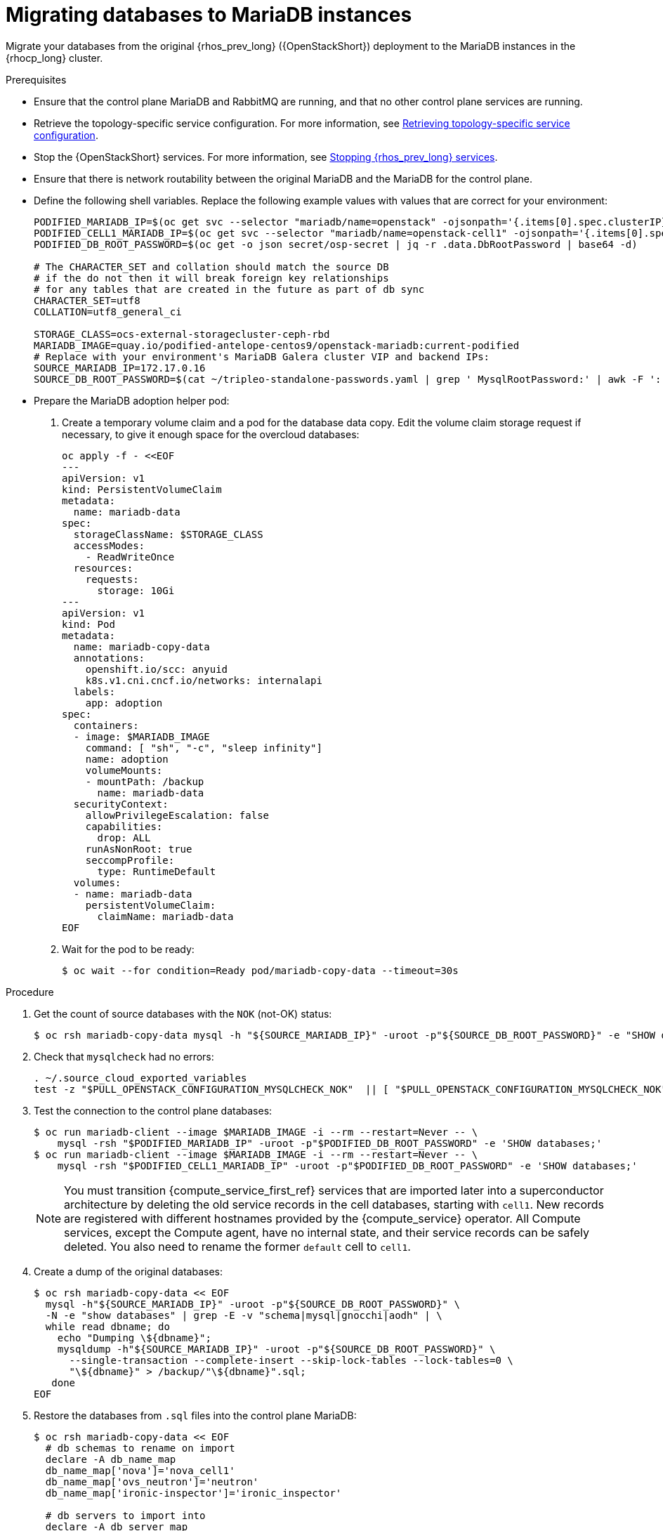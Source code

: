 [id="migrating-databases-to-mariadb-instances_{context}"]

= Migrating databases to MariaDB instances

Migrate your databases from the original {rhos_prev_long} ({OpenStackShort}) deployment to the MariaDB instances in the {rhocp_long} cluster.

//[NOTE]
//This example scenario describes a simple single-cell setup. Real
//multi-stack topology recommended for production use results in different
//cells DBs layout, and should be using different naming schemes (not covered
//here this time). kgilliga: I hid the same note in the Compute adoption procedure. Will likely reinstate this after multi-cell is released.

.Prerequisites

* Ensure that the control plane MariaDB and RabbitMQ are running, and that no other control plane services are running.
* Retrieve the topology-specific service configuration. For more information, see xref:proc_retrieving-topology-specific-service-configuration_migrating-databases[Retrieving topology-specific service configuration].
* Stop the {OpenStackShort} services. For more information, see xref:stopping-openstack-services_{context}[Stopping {rhos_prev_long} services].
* Ensure that there is network routability between the original MariaDB and the MariaDB for the control plane.
* Define the following shell variables. Replace the following example values with values that are correct for your environment:
+
----
PODIFIED_MARIADB_IP=$(oc get svc --selector "mariadb/name=openstack" -ojsonpath='{.items[0].spec.clusterIP}')
PODIFIED_CELL1_MARIADB_IP=$(oc get svc --selector "mariadb/name=openstack-cell1" -ojsonpath='{.items[0].spec.clusterIP}')
PODIFIED_DB_ROOT_PASSWORD=$(oc get -o json secret/osp-secret | jq -r .data.DbRootPassword | base64 -d)

# The CHARACTER_SET and collation should match the source DB
# if the do not then it will break foreign key relationships
# for any tables that are created in the future as part of db sync
CHARACTER_SET=utf8
COLLATION=utf8_general_ci

ifeval::["{build}" != "downstream"]
STORAGE_CLASS=ocs-external-storagecluster-ceph-rbd
MARIADB_IMAGE=quay.io/podified-antelope-centos9/openstack-mariadb:current-podified
endif::[]
ifeval::["{build}" == "downstream"]
STORAGE_CLASS=ocs-external-storagecluster-ceph-rbd
MARIADB_IMAGE=registry.redhat.io/rhosp-dev-preview/openstack-mariadb-rhel9:18.0
endif::[]
# Replace with your environment's MariaDB Galera cluster VIP and backend IPs:
SOURCE_MARIADB_IP=172.17.0.16
ifeval::["{build}" != "downstream"]
SOURCE_DB_ROOT_PASSWORD=$(cat ~/tripleo-standalone-passwords.yaml | grep ' MysqlRootPassword:' | awk -F ': ' '{ print $2; }')
endif::[]
ifeval::["{build}" == "downstream"]
SOURCE_DB_ROOT_PASSWORD=$(cat ~/tripleo-standalone-passwords.yaml | grep ' MysqlRootPassword:' | awk -F ': ' '{ print $2; }')
endif::[]
----

* Prepare the MariaDB adoption helper pod:

. Create a temporary volume claim and a pod for the database data copy. Edit the volume claim storage request if necessary, to give it enough space for the overcloud databases:
+
[source,yaml]
----
oc apply -f - <<EOF
---
apiVersion: v1
kind: PersistentVolumeClaim
metadata:
  name: mariadb-data
spec:
  storageClassName: $STORAGE_CLASS
  accessModes:
    - ReadWriteOnce
  resources:
    requests:
      storage: 10Gi
---
apiVersion: v1
kind: Pod
metadata:
  name: mariadb-copy-data
  annotations:
    openshift.io/scc: anyuid
    k8s.v1.cni.cncf.io/networks: internalapi
  labels:
    app: adoption
spec:
  containers:
  - image: $MARIADB_IMAGE
    command: [ "sh", "-c", "sleep infinity"]
    name: adoption
    volumeMounts:
    - mountPath: /backup
      name: mariadb-data
  securityContext:
    allowPrivilegeEscalation: false
    capabilities:
      drop: ALL
    runAsNonRoot: true
    seccompProfile:
      type: RuntimeDefault
  volumes:
  - name: mariadb-data
    persistentVolumeClaim:
      claimName: mariadb-data
EOF
----

. Wait for the pod to be ready:
+
----
$ oc wait --for condition=Ready pod/mariadb-copy-data --timeout=30s
----

.Procedure

. Get the count of source databases with the `NOK` (not-OK) status:
+
----
$ oc rsh mariadb-copy-data mysql -h "${SOURCE_MARIADB_IP}" -uroot -p"${SOURCE_DB_ROOT_PASSWORD}" -e "SHOW databases;"
----

. Check that `mysqlcheck` had no errors:
+
----
. ~/.source_cloud_exported_variables
test -z "$PULL_OPENSTACK_CONFIGURATION_MYSQLCHECK_NOK"  || [ "$PULL_OPENSTACK_CONFIGURATION_MYSQLCHECK_NOK" = " " ] && echo "OK" || echo "CHECK FAILED"
----

. Test the connection to the control plane databases:
+
----
$ oc run mariadb-client --image $MARIADB_IMAGE -i --rm --restart=Never -- \
    mysql -rsh "$PODIFIED_MARIADB_IP" -uroot -p"$PODIFIED_DB_ROOT_PASSWORD" -e 'SHOW databases;'
$ oc run mariadb-client --image $MARIADB_IMAGE -i --rm --restart=Never -- \
    mysql -rsh "$PODIFIED_CELL1_MARIADB_IP" -uroot -p"$PODIFIED_DB_ROOT_PASSWORD" -e 'SHOW databases;'
----
+
[NOTE]
You must transition {compute_service_first_ref} services that are imported later into a superconductor architecture by deleting the old service records in the cell databases, starting with `cell1`. New records are registered with different hostnames provided by the {compute_service} operator. All Compute services, except the Compute agent, have no internal state, and their service records can be safely deleted. You also need to rename the former `default` cell to `cell1`.

. Create a dump of the original databases:
+
----
$ oc rsh mariadb-copy-data << EOF
  mysql -h"${SOURCE_MARIADB_IP}" -uroot -p"${SOURCE_DB_ROOT_PASSWORD}" \
  -N -e "show databases" | grep -E -v "schema|mysql|gnocchi|aodh" | \
  while read dbname; do
    echo "Dumping \${dbname}";
    mysqldump -h"${SOURCE_MARIADB_IP}" -uroot -p"${SOURCE_DB_ROOT_PASSWORD}" \
      --single-transaction --complete-insert --skip-lock-tables --lock-tables=0 \
      "\${dbname}" > /backup/"\${dbname}".sql;
   done
EOF
----

. Restore the databases from `.sql` files into the control plane MariaDB:
+
----
ifeval::["{OpenStackPreviousInstaller}" != "director_operator"]
$ oc rsh mariadb-copy-data << EOF
endif::[]
ifeval::["{OpenStackPreviousInstaller}" == "director_operator"]
$ oc rsh -n $OSPDO_NAMESPACE mariadb-copy-data << EOF
endif::[]
  # db schemas to rename on import
  declare -A db_name_map
  db_name_map['nova']='nova_cell1'
  db_name_map['ovs_neutron']='neutron'
  db_name_map['ironic-inspector']='ironic_inspector'

  # db servers to import into
  declare -A db_server_map
  db_server_map['default']=${PODIFIED_MARIADB_IP}
  db_server_map['nova_cell1']=${PODIFIED_CELL1_MARIADB_IP}

  # db server root password map
  declare -A db_server_password_map
  db_server_password_map['default']=${PODIFIED_DB_ROOT_PASSWORD}
  db_server_password_map['nova_cell1']=${PODIFIED_DB_ROOT_PASSWORD}

  cd /backup
  for db_file in \$(ls *.sql); do
    db_name=\$(echo \${db_file} | awk -F'.' '{ print \$1; }')
    if [[ -v "db_name_map[\${db_name}]" ]]; then
      echo "renaming \${db_name} to \${db_name_map[\${db_name}]}"
      db_name=\${db_name_map[\${db_name}]}
    fi
    db_server=\${db_server_map["default"]}
    if [[ -v "db_server_map[\${db_name}]" ]]; then
      db_server=\${db_server_map[\${db_name}]}
    fi
    db_password=\${db_server_password_map['default']}
    if [[ -v "db_server_password_map[\${db_name}]" ]]; then
      db_password=\${db_server_password_map[\${db_name}]}
    fi
    echo "creating \${db_name} in \${db_server}"
    mysql -h"\${db_server}" -uroot "-p\${db_password}" -e \
      "CREATE DATABASE IF NOT EXISTS \${db_name} DEFAULT \
      CHARACTER SET ${CHARACTER_SET} DEFAULT COLLATE ${COLLATION};"
    echo "importing \${db_name} into \${db_server}"
    mysql -h "\${db_server}" -uroot "-p\${db_password}" "\${db_name}" < "\${db_file}"
  done

  mysql -h "\${db_server_map['default']}" -uroot -p"\${db_server_password_map['default']}" -e \
    "update nova_api.cell_mappings set name='cell1' where name='default';"
  mysql -h "\${db_server_map['nova_cell1']}" -uroot -p"\${db_server_password_map['nova_cell1']}" -e \
    "delete from nova_cell1.services where host not like '%nova-cell1-%' and services.binary != 'nova-compute';"
EOF
----

.Verification

Compare the following outputs with the topology-specific service configuration.
For more information, see xref:proc_retrieving-topology-specific-service-configuration_migrating-databases[Retrieving topology-specific service configuration].

. Check that the databases are imported correctly:
+
----
. ~/.source_cloud_exported_variables

# use 'oc exec' and 'mysql -rs' to maintain formatting
dbs=$(oc exec openstack-galera-0 -c galera -- mysql -rs -uroot "-p$PODIFIED_DB_ROOT_PASSWORD" -e 'SHOW databases;')
echo $dbs | grep -Eq '\bkeystone\b' && echo "OK" || echo "CHECK FAILED"

# ensure neutron db is renamed from ovs_neutron
echo $dbs | grep -Eq '\bneutron\b'
echo $PULL_OPENSTACK_CONFIGURATION_DATABASES | grep -Eq '\bovs_neutron\b' && echo "OK" || echo "CHECK FAILED"

# ensure nova cell1 db is extracted to a separate db server and renamed from nova to nova_cell1
c1dbs=$(oc exec openstack-cell1-galera-0 -c galera -- mysql -rs -uroot "-p$PODIFIED_DB_ROOT_PASSWORD" -e 'SHOW databases;')
echo $c1dbs | grep -Eq '\bnova_cell1\b' && echo "OK" || echo "CHECK FAILED"

# ensure default cell renamed to cell1, and the cell UUIDs retained intact
novadb_mapped_cells=$(oc exec openstack-galera-0 -c galera -- mysql -rs -uroot "-p$PODIFIED_DB_ROOT_PASSWORD" \
  nova_api -e 'select uuid,name,transport_url,database_connection,disabled from cell_mappings;')
uuidf='\S{8,}-\S{4,}-\S{4,}-\S{4,}-\S{12,}'
left_behind=$(comm -23 \
  <(echo $PULL_OPENSTACK_CONFIGURATION_NOVADB_MAPPED_CELLS | grep -oE " $uuidf \S+") \
  <(echo $novadb_mapped_cells | tr -s "| " " " | grep -oE " $uuidf \S+"))
changed=$(comm -13 \
  <(echo $PULL_OPENSTACK_CONFIGURATION_NOVADB_MAPPED_CELLS | grep -oE " $uuidf \S+") \
  <(echo $novadb_mapped_cells | tr -s "| " " " | grep -oE " $uuidf \S+"))
test $(grep -Ec ' \S+$' <<<$left_behind) -eq 1 && echo "OK" || echo "CHECK FAILED"
default=$(grep -E ' default$' <<<$left_behind)
test $(grep -Ec ' \S+$' <<<$changed) -eq 1 && echo "OK" || echo "CHECK FAILED"
grep -qE " $(awk '{print $1}' <<<$default) cell1$" <<<$changed && echo "OK" || echo "CHECK FAILED"

# ensure the registered Compute service name has not changed
novadb_svc_records=$(oc exec openstack-cell1-galera-0 -c galera -- mysql -rs -uroot "-p$PODIFIED_DB_ROOT_PASSWORD" \
  nova_cell1 -e "select host from services where services.binary='nova-compute' order by host asc;")
diff -Z <(echo $novadb_svc_records) <(echo $PULL_OPENSTACK_CONFIGURATION_NOVA_COMPUTE_HOSTNAMES) && echo "OK" || echo "CHECK FAILED"
----

. Delete the `mariadb-data` pod and the `mariadb-copy-data` persistent volume claim that contains the database backup:
+
[NOTE]
Consider taking a snapshot of them before deleting.
+
----
$ oc delete pod mariadb-copy-data
$ oc delete pvc mariadb-data
----

[NOTE]
During the pre-checks and post-checks, the `mariadb-client` pod might return a pod security warning related to the `restricted:latest` security context constraint. This warning is due to default security context constraints and does not prevent the admission controller from creating a pod. You see a warning for the short-lived pod, but it does not interfere with functionality.
For more information, see link:https://learn.redhat.com/t5/DO280-Red-Hat-OpenShift/About-pod-security-standards-and-warnings/m-p/32502[About pod security standards and warnings].
